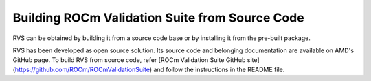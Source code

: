 .. meta::
  :description: rocm validation suite documentation 
  :keywords: ROCm Validation Suite, ROCm, API, documentation

.. _build:


Building ROCm Validation Suite from Source Code
*************************************************

RVS can be obtained by building it from a source code base or by installing it from the pre-built package.

RVS has been developed as open source solution. Its source code and belonging documentation are available on AMD's GitHub page.
To build RVS from source code, refer [ROCm Validation Suite GitHub site](https://github.com/ROCm/ROCmValidationSuite)
and follow the instructions in the README file.
